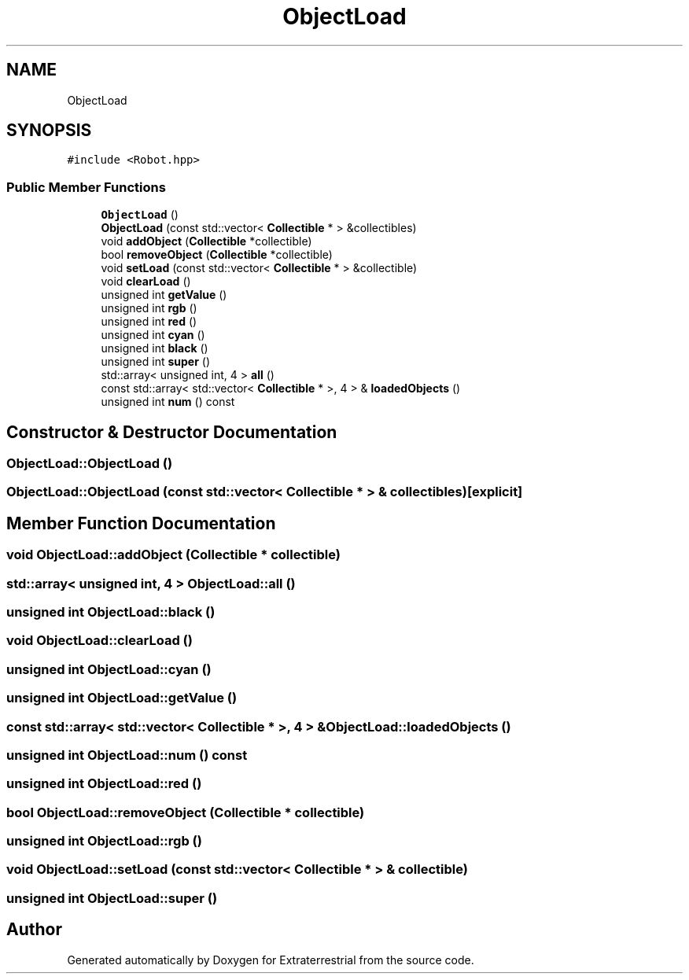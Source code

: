 .TH "ObjectLoad" 3 "Mon Apr 5 2021" "Extraterrestrial" \" -*- nroff -*-
.ad l
.nh
.SH NAME
ObjectLoad
.SH SYNOPSIS
.br
.PP
.PP
\fC#include <Robot\&.hpp>\fP
.SS "Public Member Functions"

.in +1c
.ti -1c
.RI "\fBObjectLoad\fP ()"
.br
.ti -1c
.RI "\fBObjectLoad\fP (const std::vector< \fBCollectible\fP * > &collectibles)"
.br
.ti -1c
.RI "void \fBaddObject\fP (\fBCollectible\fP *collectible)"
.br
.ti -1c
.RI "bool \fBremoveObject\fP (\fBCollectible\fP *collectible)"
.br
.ti -1c
.RI "void \fBsetLoad\fP (const std::vector< \fBCollectible\fP * > &collectible)"
.br
.ti -1c
.RI "void \fBclearLoad\fP ()"
.br
.ti -1c
.RI "unsigned int \fBgetValue\fP ()"
.br
.ti -1c
.RI "unsigned int \fBrgb\fP ()"
.br
.ti -1c
.RI "unsigned int \fBred\fP ()"
.br
.ti -1c
.RI "unsigned int \fBcyan\fP ()"
.br
.ti -1c
.RI "unsigned int \fBblack\fP ()"
.br
.ti -1c
.RI "unsigned int \fBsuper\fP ()"
.br
.ti -1c
.RI "std::array< unsigned int, 4 > \fBall\fP ()"
.br
.ti -1c
.RI "const std::array< std::vector< \fBCollectible\fP * >, 4 > & \fBloadedObjects\fP ()"
.br
.ti -1c
.RI "unsigned int \fBnum\fP () const"
.br
.in -1c
.SH "Constructor & Destructor Documentation"
.PP 
.SS "ObjectLoad::ObjectLoad ()"

.SS "ObjectLoad::ObjectLoad (const std::vector< \fBCollectible\fP * > & collectibles)\fC [explicit]\fP"

.SH "Member Function Documentation"
.PP 
.SS "void ObjectLoad::addObject (\fBCollectible\fP * collectible)"

.SS "std::array< unsigned int, 4 > ObjectLoad::all ()"

.SS "unsigned int ObjectLoad::black ()"

.SS "void ObjectLoad::clearLoad ()"

.SS "unsigned int ObjectLoad::cyan ()"

.SS "unsigned int ObjectLoad::getValue ()"

.SS "const std::array< std::vector< \fBCollectible\fP * >, 4 > & ObjectLoad::loadedObjects ()"

.SS "unsigned int ObjectLoad::num () const"

.SS "unsigned int ObjectLoad::red ()"

.SS "bool ObjectLoad::removeObject (\fBCollectible\fP * collectible)"

.SS "unsigned int ObjectLoad::rgb ()"

.SS "void ObjectLoad::setLoad (const std::vector< \fBCollectible\fP * > & collectible)"

.SS "unsigned int ObjectLoad::super ()"


.SH "Author"
.PP 
Generated automatically by Doxygen for Extraterrestrial from the source code\&.

